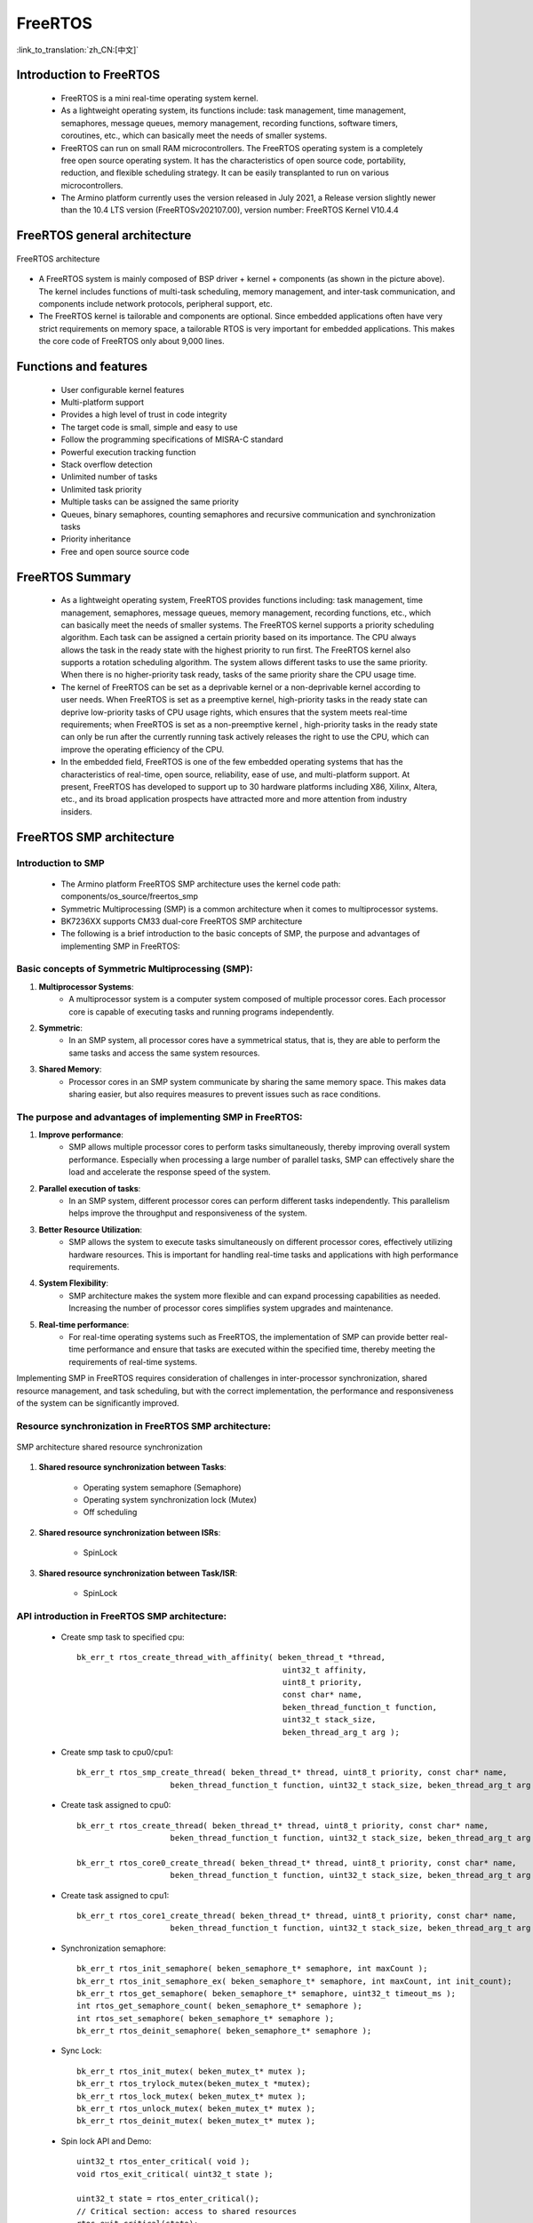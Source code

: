 FreeRTOS
===============================

:link_to_translation:`zh_CN:[中文]`

Introduction to FreeRTOS
--------------------------

  - FreeRTOS is a mini real-time operating system kernel.
  - As a lightweight operating system, its functions include: task management, time management, semaphores, message queues, memory management, recording functions, software timers, coroutines, etc., which can basically meet the needs of smaller systems.
  - FreeRTOS can run on small RAM microcontrollers. The FreeRTOS operating system is a completely free open source operating system. It has the characteristics of open source code, portability, reduction, and flexible scheduling strategy. It can be easily transplanted to run on various microcontrollers.
  - The Armino platform currently uses the version released in July 2021, a Release version slightly newer than the 10.4 LTS version (FreeRTOSv202107.00), version number: FreeRTOS Kernel V10.4.4

FreeRTOS general architecture
---------------------------------

.. figure:: ../../_static/freertos_arch.png
     :align: center
     :alt: FreeRTOS Architecture
     :figclass: align-center

     FreeRTOS architecture

- A FreeRTOS system is mainly composed of BSP driver + kernel + components (as shown in the picture above). The kernel includes functions of multi-task scheduling, memory management, and inter-task communication, and components include network protocols, peripheral support, etc.
- The FreeRTOS kernel is tailorable and components are optional. Since embedded applications often have very strict requirements on memory space, a tailorable RTOS is very important for embedded applications. This makes the core code of FreeRTOS only about 9,000 lines.


Functions and features
--------------------------

  - User configurable kernel features
  - Multi-platform support
  - Provides a high level of trust in code integrity
  - The target code is small, simple and easy to use
  - Follow the programming specifications of MISRA-C standard
  - Powerful execution tracking function
  - Stack overflow detection
  - Unlimited number of tasks
  - Unlimited task priority
  - Multiple tasks can be assigned the same priority
  - Queues, binary semaphores, counting semaphores and recursive communication and synchronization tasks
  - Priority inheritance
  - Free and open source source code


FreeRTOS Summary
--------------------------

  - As a lightweight operating system, FreeRTOS provides functions including: task management, time management, semaphores, message queues, memory management, recording functions, etc., which can basically meet the needs of smaller systems. The FreeRTOS kernel supports a priority scheduling algorithm. Each task can be assigned a certain priority based on its importance. The CPU always allows the task in the ready state with the highest priority to run first. The FreeRTOS kernel also supports a rotation scheduling algorithm. The system allows different tasks to use the same priority. When there is no higher-priority task ready, tasks of the same priority share the CPU usage time.
  - The kernel of FreeRTOS can be set as a deprivable kernel or a non-deprivable kernel according to user needs. When FreeRTOS is set as a preemptive kernel, high-priority tasks in the ready state can deprive low-priority tasks of CPU usage rights, which ensures that the system meets real-time requirements; when FreeRTOS is set as a non-preemptive kernel , high-priority tasks in the ready state can only be run after the currently running task actively releases the right to use the CPU, which can improve the operating efficiency of the CPU.
  - In the embedded field, FreeRTOS is one of the few embedded operating systems that has the characteristics of real-time, open source, reliability, ease of use, and multi-platform support. At present, FreeRTOS has developed to support up to 30 hardware platforms including X86, Xilinx, Altera, etc., and its broad application prospects have attracted more and more attention from industry insiders.




FreeRTOS SMP architecture
--------------------------

Introduction to SMP
++++++++++++++++++++++++

  - The Armino platform FreeRTOS SMP architecture uses the kernel code path: components/os_source/freertos_smp
  - Symmetric Multiprocessing (SMP) is a common architecture when it comes to multiprocessor systems.
  - BK7236XX supports CM33 dual-core FreeRTOS SMP architecture
  - The following is a brief introduction to the basic concepts of SMP, the purpose and advantages of implementing SMP in FreeRTOS:

Basic concepts of Symmetric Multiprocessing (SMP):
+++++++++++++++++++++++++++++++++++++++++++++++++++++++++++++++++++

1. **Multiprocessor Systems**:
    - A multiprocessor system is a computer system composed of multiple processor cores. Each processor core is capable of executing tasks and running programs independently.

2. **Symmetric**:
    - In an SMP system, all processor cores have a symmetrical status, that is, they are able to perform the same tasks and access the same system resources.

3. **Shared Memory**:
    - Processor cores in an SMP system communicate by sharing the same memory space. This makes data sharing easier, but also requires measures to prevent issues such as race conditions.

The purpose and advantages of implementing SMP in FreeRTOS:
+++++++++++++++++++++++++++++++++++++++++++++++++++++++++++++++++++

1. **Improve performance**:
    - SMP allows multiple processor cores to perform tasks simultaneously, thereby improving overall system performance. Especially when processing a large number of parallel tasks, SMP can effectively share the load and accelerate the response speed of the system.

2. **Parallel execution of tasks**:
    - In an SMP system, different processor cores can perform different tasks independently. This parallelism helps improve the throughput and responsiveness of the system.

3. **Better Resource Utilization**:
    - SMP allows the system to execute tasks simultaneously on different processor cores, effectively utilizing hardware resources. This is important for handling real-time tasks and applications with high performance requirements.

4. **System Flexibility**:
    - SMP architecture makes the system more flexible and can expand processing capabilities as needed. Increasing the number of processor cores simplifies system upgrades and maintenance.

5. **Real-time performance**:
    - For real-time operating systems such as FreeRTOS, the implementation of SMP can provide better real-time performance and ensure that tasks are executed within the specified time, thereby meeting the requirements of real-time systems.

Implementing SMP in FreeRTOS requires consideration of challenges in inter-processor synchronization, shared resource management, and task scheduling, but with the correct implementation, the performance and responsiveness of the system can be significantly improved.

Resource synchronization in FreeRTOS SMP architecture:
+++++++++++++++++++++++++++++++++++++++++++++++++++++++++++++++++++

.. figure:: ../../_static/smp_resource.png
     :align: center
     :alt: SMP Architecture Resource
     :figclass: align-center


.. figure:: ../../_static/smp_resource_sync.png
     :align: center
     :alt: SMP Architecture Resource Synchronization
     :figclass: align-center

     SMP architecture shared resource synchronization

1. **Shared resource synchronization between Tasks**:
   
     - Operating system semaphore (Semaphore)
     - Operating system synchronization lock (Mutex)
     - Off scheduling

2. **Shared resource synchronization between ISRs**:

     - SpinLock

3. **Shared resource synchronization between Task/ISR**:

     - SpinLock


API introduction in FreeRTOS SMP architecture:
+++++++++++++++++++++++++++++++++++++++++++++++++++++++++++++++++++

  - Create smp task to specified cpu::

     bk_err_t rtos_create_thread_with_affinity( beken_thread_t *thread,
                                                 uint32_t affinity,
                                                 uint8_t priority,
                                                 const char* name,
                                                 beken_thread_function_t function,
                                                 uint32_t stack_size,
                                                 beken_thread_arg_t arg );

  - Create smp task to cpu0/cpu1::

     bk_err_t rtos_smp_create_thread( beken_thread_t* thread, uint8_t priority, const char* name,
                         beken_thread_function_t function, uint32_t stack_size, beken_thread_arg_t arg );

  - Create task assigned to cpu0::

     bk_err_t rtos_create_thread( beken_thread_t* thread, uint8_t priority, const char* name,
                         beken_thread_function_t function, uint32_t stack_size, beken_thread_arg_t arg );

     bk_err_t rtos_core0_create_thread( beken_thread_t* thread, uint8_t priority, const char* name,
                         beken_thread_function_t function, uint32_t stack_size, beken_thread_arg_t arg );

  - Create task assigned to cpu1::

     bk_err_t rtos_core1_create_thread( beken_thread_t* thread, uint8_t priority, const char* name,
                         beken_thread_function_t function, uint32_t stack_size, beken_thread_arg_t arg );

  - Synchronization semaphore::

     bk_err_t rtos_init_semaphore( beken_semaphore_t* semaphore, int maxCount );
     bk_err_t rtos_init_semaphore_ex( beken_semaphore_t* semaphore, int maxCount, int init_count);
     bk_err_t rtos_get_semaphore( beken_semaphore_t* semaphore, uint32_t timeout_ms );
     int rtos_get_semaphore_count( beken_semaphore_t* semaphore );
     int rtos_set_semaphore( beken_semaphore_t* semaphore );
     bk_err_t rtos_deinit_semaphore( beken_semaphore_t* semaphore );

  - Sync Lock::

     bk_err_t rtos_init_mutex( beken_mutex_t* mutex );
     bk_err_t rtos_trylock_mutex(beken_mutex_t *mutex);
     bk_err_t rtos_lock_mutex( beken_mutex_t* mutex );
     bk_err_t rtos_unlock_mutex( beken_mutex_t* mutex );
     bk_err_t rtos_deinit_mutex( beken_mutex_t* mutex );


  - Spin lock API and Demo::

     uint32_t rtos_enter_critical( void );
     void rtos_exit_critical( uint32_t state );

     uint32_t state = rtos_enter_critical();
     // Critical section: access to shared resources
     rtos_exit_critical(state);



In FreeRTOS SMP architecture project configuration:
+++++++++++++++++++++++++++++++++++++++++++++++++++++++++++++++++++

  - The default app project of BK7236 is AMP architecture
  - The default app project of BK723L is dual-core FreeRTOS SMP architecture, and the project configuration is as follows::

     CONFIG_CPU_CNT=2
     CONFIG_SOC_SMP=y
     CONFIG_SOC_BK7236_SMP_TEMP=y

     CONFIG_FREERTOS_SMP=y
     CONFIG_FREERTOS_SMP_TEMP=y
     CONFIG_FREERTOS_USE_TICKLESS_IDLE=0

     CONFIG_OS_SMP_AFFINITY_DEMO=y

     CONFIG_CPU0_SPE_RAM_SIZE=0xA0000

     CONFIG_CACHE_ENABLE=n
